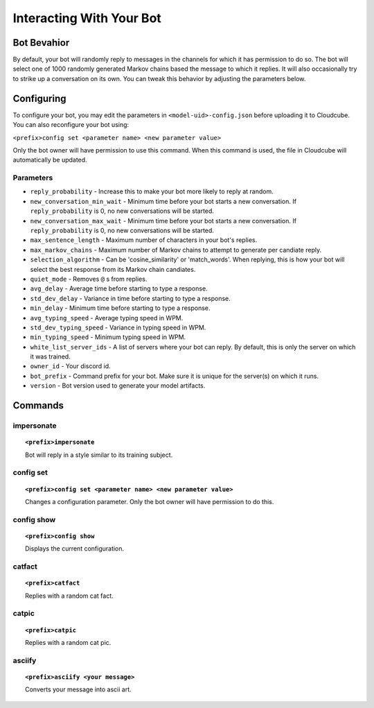 Interacting With Your Bot
=========================

Bot Bevahior
------------
By default, your bot will randomly reply to messages in the channels for which it has permission to do so. The bot will select one of 1000 randomly generated Markov chains based the message to which it replies. It will also occasionally try to strike up a conversation on its own. You can tweak this behavior by adjusting the parameters below.

Configuring
-----------
To configure your bot, you may edit the parameters in ``<model-uid>-config.json`` before uploading it to Cloudcube. You can also reconfigure your bot using:

``<prefix>config set <parameter name> <new parameter value>``

Only the bot owner will have permission to use this command. When this command is used, the file in Cloudcube will automatically be updated.

Parameters
``````````
* ``reply_probability`` - Increase this to make your bot more likely to reply at random. 
* ``new_conversation_min_wait`` - Minimum time before your bot starts a new conversation. If ``reply_probability`` is 0, no new conversations will be started.
* ``new_conversation_max_wait`` - Minimum time before your bot starts a new conversation. If ``reply_probability`` is 0, no new conversations will be started.
* ``max_sentence_length`` - Maximum number of characters in your bot's replies.
* ``max_markov_chains`` - Maximum number of Markov chains to attempt to generate per candiate reply. 
* ``selection_algorithm`` - Can be 'cosine_similarity' or 'match_words'. When replying, this is how your bot will select the best response from its Markov chain candiates.
* ``quiet_mode`` - Removes ``@`` s from replies.
* ``avg_delay`` - Average time before starting to type a response.
* ``std_dev_delay`` - Variance in time before starting to type a response.
* ``min_delay`` - Minimum time before starting to type a response.
* ``avg_typing_speed`` - Average typing speed in WPM.
* ``std_dev_typing_speed`` - Variance in typing speed in WPM.
* ``min_typing_speed`` - Minimum typing speed in WPM.
* ``white_list_server_ids`` - A list of servers where your bot can reply. By default, this is only the server on which it was trained.
* ``owner_id`` - Your discord id.
* ``bot_prefix`` - Command prefix for your bot. Make sure it is unique for the server(s) on which it runs.
* ``version`` - Bot version used to generate your model artifacts.

Commands
--------
impersonate
```````````
.. topic:: ``<prefix>impersonate``

    Bot will reply in a style similar to its training subject.

config set
``````````
.. topic:: ``<prefix>config set <parameter name> <new parameter value>``

    Changes a configuration parameter. Only the bot owner will have permission to do this.

config show
```````````
.. topic:: ``<prefix>config show``

    Displays the current configuration.

catfact 
```````
.. topic:: ``<prefix>catfact``

    Replies with a random cat fact.

catpic 
``````
.. topic:: ``<prefix>catpic``

    Replies with a random cat pic.

asciify 
```````
.. topic:: ``<prefix>asciify <your message>``

    Converts your message into ascii art.